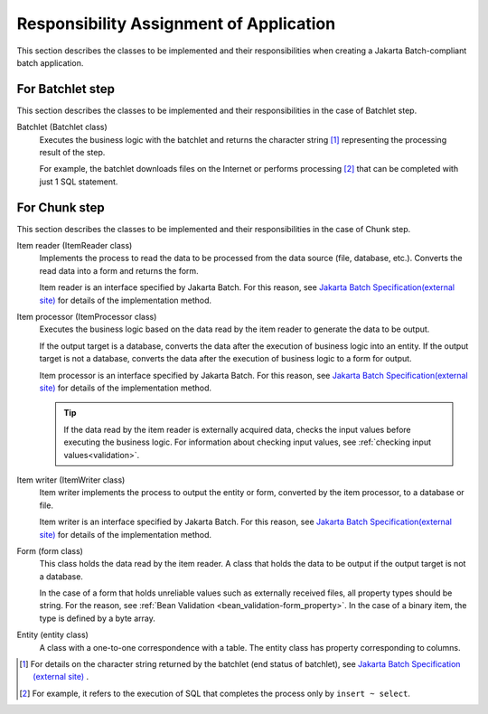 Responsibility Assignment of Application
=========================================
This section describes the classes to be implemented and their responsibilities when creating a Jakarta Batch-compliant batch application.

.. _jsr352-batchlet_design:

For Batchlet step
--------------------------------------------------
This section describes the classes to be implemented and their responsibilities in the case of Batchlet step.

.. image:: images/batchlet-design.png
  :scale: 80
  

Batchlet (Batchlet class)
  Executes the business logic with the batchlet and returns the character string [#batchlet_status]_ representing the processing result of the step.

  For example, the batchlet downloads files on the Internet or performs processing [#insert_select]_ that can be completed with just 1 SQL statement.

.. _jsr352-chunk_design:

For Chunk step
--------------------------------------------------
This section describes the classes to be implemented and their responsibilities in the case of Chunk step.

.. image:: images/chunk-design.png
  :scale: 80

Item reader (ItemReader class)
  Implements the process to read the data to be processed from the data source (file, database, etc.).
  Converts the read data into a form and returns the form.

  Item reader is an interface specified by Jakarta Batch.
  For this reason, see `Jakarta Batch Specification(external site) <https://jakarta.ee/specifications/batch/>`_  for details of the implementation method.

Item processor (ItemProcessor class)
  Executes the business logic based on the data read by the item reader to generate the data to be output.

  If the output target is a database, converts the data after the execution of business logic into an entity.
  If the output target is not a database, converts the data after the execution of business logic to a form for output.

  Item processor is an interface specified by Jakarta Batch.
  For this reason, see `Jakarta Batch Specification(external site) <https://jakarta.ee/specifications/batch/>`_  for details of the implementation method.

  .. tip::
    If the data read by the item reader is externally acquired data, checks the input values before executing the business logic.
    For information about checking input values, see :ref:`checking input values<validation>`.

Item writer (ItemWriter class)
  Item writer implements the process to output the entity or form, converted by the item processor, to a database or file.

  Item writer is an interface specified by Jakarta Batch.
  For this reason, see `Jakarta Batch Specification(external site) <https://jakarta.ee/specifications/batch/>`_  for details of the implementation method.

Form (form class)
  This class holds the data read by the item reader. A class that holds the data to be output if the output target is not a database.

  In the case of a form that holds unreliable values such as externally received files, all property types should be string.
  For the reason, see :ref:`Bean Validation <bean_validation-form_property>`.
  In the case of a binary item, the type is defined by a byte array.

Entity (entity class)
  A class with a one-to-one correspondence with a table. The entity class has property corresponding to columns.

.. [#batchlet_status] For details on the character string returned by the batchlet (end status of batchlet), see `Jakarta Batch Specification (external site) <https://jakarta.ee/specifications/batch/>`_ .
.. [#insert_select] For example, it refers to the execution of SQL that completes the process only by ``insert ~ select``.
